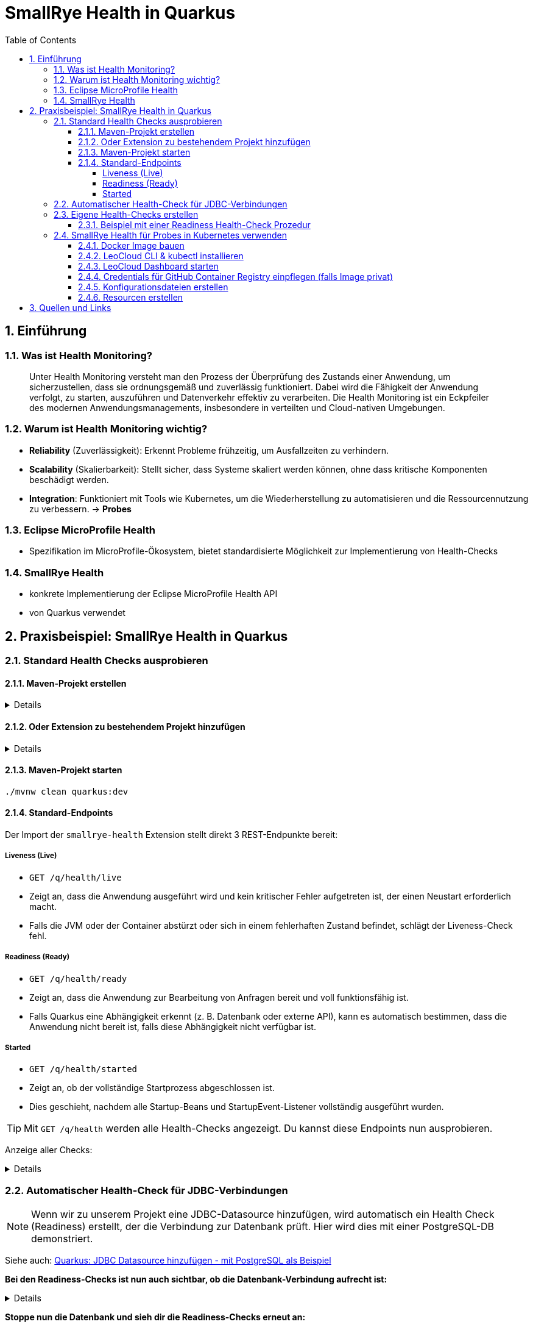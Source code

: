 = SmallRye Health in Quarkus
ifndef::imagesdir[:imagesdir: images]
:icons: font
:experimental:
:sectnums:
:toc:
:toclevels: 5
:experimental:

== Einführung

=== Was ist Health Monitoring?
[quote]
Unter Health Monitoring versteht man den Prozess der Überprüfung des Zustands einer Anwendung,
um sicherzustellen, dass sie ordnungsgemäß und zuverlässig funktioniert.
Dabei wird die Fähigkeit der Anwendung verfolgt, zu starten, auszuführen und Datenverkehr effektiv zu verarbeiten.
Die Health Monitoring ist ein Eckpfeiler des modernen Anwendungsmanagements,
insbesondere in verteilten und Cloud-nativen Umgebungen.

=== Warum ist Health Monitoring wichtig?
* *Reliability* (Zuverlässigkeit): Erkennt Probleme frühzeitig, um Ausfallzeiten zu verhindern.
* *Scalability* (Skalierbarkeit): Stellt sicher, dass Systeme skaliert werden können, ohne dass kritische Komponenten beschädigt werden.
* *Integration*: Funktioniert mit Tools wie Kubernetes, um die Wiederherstellung zu automatisieren und die Ressourcennutzung zu verbessern. -> *Probes*

=== Eclipse MicroProfile Health
* Spezifikation im MicroProfile-Ökosystem, bietet standardisierte Möglichkeit zur Implementierung von Health-Checks

=== SmallRye Health
* konkrete Implementierung der Eclipse MicroProfile Health API
* von Quarkus verwendet

== Praxisbeispiel: SmallRye Health in Quarkus

=== Standard Health Checks ausprobieren

==== Maven-Projekt erstellen

[%collapsible]
====
[source, bash]
----
mvn io.quarkus.platform:quarkus-maven-plugin:3.18.1:create \
    -DprojectGroupId==at.htlleonding \
    -DprojectArtifactId==microprofile-health-demo \
    -Dextensions=='smallrye-health' \
    -DnoCode
cd microprofile-health-demo
----
====

==== Oder Extension zu bestehendem Projekt hinzufügen

[%collapsible]
====
.Maven-Wrapper
[source, bash]
----
./mvnw quarkus:add-extension -Dextensions=='smallrye-health'
----

oder

.pom.xml
[source, xml]
----
<dependency>
    <groupId>io.quarkus</groupId>
    <artifactId>quarkus-smallrye-health</artifactId>
</dependency>
----
====

==== Maven-Projekt starten

[source, bash]
----
./mvnw clean quarkus:dev
----

==== Standard-Endpoints

Der Import der `smallrye-health` Extension stellt direkt 3 REST-Endpunkte bereit:

===== Liveness (Live)
* `GET /q/health/live`
* Zeigt an, dass die Anwendung ausgeführt wird und kein kritischer Fehler aufgetreten ist, der einen Neustart erforderlich macht.
* Falls die JVM oder der Container abstürzt oder sich in einem fehlerhaften Zustand befindet, schlägt der Liveness-Check fehl.

===== Readiness (Ready)
* `GET /q/health/ready`
* Zeigt an, dass die Anwendung zur Bearbeitung von Anfragen bereit und voll funktionsfähig ist.
* Falls Quarkus eine Abhängigkeit erkennt (z. B. Datenbank oder externe API), kann es automatisch bestimmen, dass die Anwendung nicht bereit ist, falls diese Abhängigkeit nicht verfügbar ist.

===== Started
* `GET /q/health/started`
* Zeigt an, ob der vollständige Startprozess abgeschlossen ist.
* Dies geschieht, nachdem alle Startup-Beans und StartupEvent-Listener vollständig ausgeführt wurden.

TIP: Mit `GET /q/health` werden alle Health-Checks angezeigt. Du kannst diese Endpoints nun ausprobieren.

Anzeige aller Checks:
[%collapsible]
====

.`/q/health`
[source, json]
----
{
    "status": "UP", <1>
    "checks": [ <2>
    ]
}
----

.`/q/health/live`
[source, json]
----
{
    "status": "UP", <1>
    "checks": [ <2>
    ]
}
----

.`/q/health/ready`
[source, json]
----
{
    "status": "UP", <1>
    "checks": [ <2>
    ]
}
----

.`/q/health/started`
[source, json]
----
{
    "status": "UP", <1>
    "checks": [ <2>
    ]
}
----
1. `status` gibt an, ob alle Health-Checks erfolgreich waren.
2. `checks` ist ein Array von individuellen Health-Checks (dazu später mehr).

====

=== Automatischer Health-Check für JDBC-Verbindungen

NOTE: Wenn wir zu unserem Projekt eine JDBC-Datasource hinzufügen, wird automatisch ein Health Check (Readiness) erstellt, der die Verbindung zur Datenbank prüft. Hier wird dies mit einer PostgreSQL-DB demonstriert.

Siehe auch: link:quarkus-add-jdbc-postgres-source[Quarkus: JDBC Datasource hinzufügen - mit PostgreSQL als Beispiel]

*Bei den Readiness-Checks ist nun auch sichtbar, ob die Datenbank-Verbindung aufrecht ist:*

[%collapsible]
====
.`/q/health/ready`
[source, json]
----
{
    "status": "UP",
    "checks": [
        {
            "name": "Database connections health check",
            "status": "UP",
            "data": {
                "<default>": "UP"
            }
        }
    ]
}
----
====

*Stoppe nun die Datenbank und sieh dir die Readiness-Checks erneut an:*

[%collapsible]
====
.`/q/health/ready`
[source, json]
----
{
    "status": "DOWN",
    "checks": [
        {
            "name": "Database connections health check",
            "status": "DOWN",
            "data": {
                "<default>": "Unable to execute the validation check for the default DataSource: Connection to localhost:5432 refused. Check that the hostname and port are correct and that the postmaster is accepting TCP/IP connections."
            }
        }
    ]
}
----
====

=== Eigene Health-Checks erstellen

Es ist auch möglich in Quarkus eigene Health-Checks zu erstellen.
Dabei implementiert deine Health-Check-Klasse das Interface `HealthCheck` und trägt die `@Liveness`, `@Readiness` oder `@Startup` Annotation - je nach dem welche Art von Health-Check gefordert ist.

==== Beispiel mit einer Readiness Health-Check Prozedur

[source, java]
----
package at.htlleonding.healthchecks;

import jakarta.enterprise.context.ApplicationScoped;
import org.eclipse.microprofile.health.HealthCheck;
import org.eclipse.microprofile.health.HealthCheckResponse;
import org.eclipse.microprofile.health.Readiness;

import java.util.Random;

@Readiness //<1>
@ApplicationScoped //<2>
public class CustomReadinessCheck implements HealthCheck { //<3>
    @Override
    public HealthCheckResponse call() { //<4>
        boolean b = new Random().nextBoolean(); //<5>

        if(b) {
            return HealthCheckResponse.up("custom readiness check"); //<6>
        } else {
            return HealthCheckResponse.down("custom readiness check"); //<7>
        }
    }
}

----
1. Die Klasse soll einen Readiness-Check durchführen, daher die Annotation `@Readiness`.
2. `@ApplicationScoped` wird empfohlen, damit nur eine Instanz für alle Requests verwendet wird.
3. Die Klasse implementiert das Interface `HealthCheck`
4. `call()` führt den Check durch und liefert ein `HealthCheckResponse` zurück
5. Hier wird durch einen zufälligen Boolean das Ergebnis des Health-Checks simuliert. Dies ist dann in einem Produktivsystem durch eine sinnvolle Methode zu erstzen (z.B. _Ist die DB-Verbindung aufrecht?_)
6. Im positiven Falle wird `HealthCheckResponse.up` mit dem Namen des Health-Checks zurückgegeben.
7. Im negativen Falle wird `HealthCheckResponse.down` mit dem Namen des Health-Checks zurückgegeben.

=== SmallRye Health für Probes in Kubernetes verwenden

[quote]
Kubernetes nutzt **Probes** zur Überwachung von Containern: **Liveness** für Neustarts, **Readiness** für die Traffic-Steuerung und **Startup** für lange Startprozesse. **SmallRye Health** stellt dafür die Endpunkte `/q/health/live`, `/q/health/ready` und `/q/health/started` bereit, die Kubernetes direkt nutzen kann, um den Zustand der Anwendung automatisch zu verwalten.

==== Docker Image bauen

Siehe auch: link:quarkus-build-docker-image[GitHub Actions: Docker Image einer Quarkus Applikation bauen]

==== LeoCloud CLI & kubectl installieren

Siehe auch: link:https://cloud.htl-leonding.ac.at/html/user-manual.html[LeoCloud User Manual]

==== LeoCloud Dashboard starten

Siehe auch: link:https://cloud.htl-leonding.ac.at/html/user-manual.html#_dashboard[LeoCloud User Manual > Dashboard]

==== Credentials für GitHub Container Registry einpflegen (falls Image privat)

[source, bash]
----
kubectl create secret docker-registry regcred \
  --docker-server=ghcr.io \
  --docker-username=YOUR_GITHUB_USERNAME \
  --docker-password=YOUR_GITHUB_PAT \ #<1>
  --docker-email=YOUR_EMAIL

----
1. Hier ist ein Token erforderlich, die einfache Eingabe des Passwortes funktioniert nicht

==== Konfigurationsdateien erstellen

*1.* PVC, Service & Deployment für die *PostgreSQL-Datenbank*

[%collapsible]
====
.k8s/postgres.yaml
[source, yaml]
----
apiVersion: v1
kind: PersistentVolumeClaim
metadata:
  name: postgres-pvc
spec:
  accessModes:
    - ReadWriteOnce
  resources:
    requests:
      storage: 1Gi

---
apiVersion: v1
kind: Service
metadata:
  name: postgres
spec:
  selector:
    app: postgres
  ports:
    - protocol: TCP
      port: 5432
      targetPort: 5432

---
apiVersion: apps/v1
kind: Deployment
metadata:
  name: postgres
spec:
  replicas: 1
  selector:
    matchLabels:
      app: postgres
  template:
    metadata:
      labels:
        app: postgres
    spec:
      containers:
        - name: postgres
          image: postgres:17-alpine
          ports:
            - containerPort: 5432
          env:
            - name: POSTGRES_USER
              value: app
            - name: POSTGRES_PASSWORD
              value: app
            - name: POSTGRES_DB
              value: db
          volumeMounts:
            - mountPath: /var/lib/postgresql/data
              name: postgres-storage
          livenessProbe:
            exec:
              command:
                - pg_isready
                - -U
                - app
            initialDelaySeconds: 5
            periodSeconds: 10
          readinessProbe:
            exec:
              command:
                - pg_isready
                - -U
                - app
            initialDelaySeconds: 3
            periodSeconds: 5
      volumes:
        - name: postgres-storage
          persistentVolumeClaim:
            claimName: postgres-pvc

----
====

*2.* Deployment & Service für die *Quarkus-Applikation*

[%collapsible]
====
.k8s/quarkus-app.yaml
[source, yaml]
----
apiVersion: apps/v1
kind: Deployment
metadata:
  name: quarkus-app
spec:
  replicas: 1
  selector:
    matchLabels:
      app: quarkus
  template:
    metadata:
      labels:
        app: quarkus
    spec:
      imagePullSecrets:
        - name: regcred  #<1>
      containers:
        - name: quarkus-app
          image: ghcr.io/2425-5bhif-wmc/01-referate-marksuus/mp-health-demo:latest #<2>
          ports:
            - containerPort: 8080
          env:
            - name: QUARKUS_DATASOURCE_JDBC_URL
              value: jdbc:postgresql://postgres:5432/db
            - name: QUARKUS_DATASOURCE_USERNAME
              value: app
            - name: QUARKUS_DATASOURCE_PASSWORD
              value: app
          startupProbe: #<3>
            httpGet:
              path: /q/health/started
              port: 8080
            timeoutSeconds: 5
            initialDelaySeconds: 15
          livenessProbe: #<4>
            httpGet:
              path: /q/health/live
              port: 8080
            initialDelaySeconds: 5
            periodSeconds: 10
          readinessProbe: #<5>
            httpGet:
              path: /q/health/ready
              port: 8080
            initialDelaySeconds: 3
            periodSeconds: 5

---
apiVersion: v1
kind: Service
metadata:
  name: quarkus-service
spec:
  selector:
    app: quarkus
  ports:
    - protocol: TCP
      port: 8080
      targetPort: 8080
  type: NodePort
----
1. Dies wird bei nicht-öffentlichen Images benötigt. Hierbei greifen wir auf das vorhin angelegt Secret zu.
2. Image-Name mit deinem ersetzen.
3. Konfiguration der Startup-Probe. Als Endpunkt wird `/q/health/started` verwendet.
4. Konfiguration der Liveness-Probe. Als Endpunkt wird `/q/health/live` verwendet.
5. Konfiguration der Readiness-Probe. Als Endpunkt wird `/q/health/ready` verwendet.

NOTE: *initialDelaySeconds*: Gibt an, wie lange Kubernetes nach dem Start des Containers wartet, bevor es die erste Probe durchführt.

NOTE: *periodSeconds*: Gibt an, wie oft (in Sekunden) Kubernetes die Probe wiederholt.

NOTE: *timeoutSeconds*: Gibt an, wie lange Kubernetes auf eine Antwort wartet, bevor die Probe als fehlgeschlagen gilt.
====

*3.* *Ingress* für die Quarkus-Applikation

[%collapsible]
====
.k8s/quarkus-ingress.yaml
[source, yaml]
----
apiVersion: networking.k8s.io/v1
kind: Ingress
metadata:
  name: quarkus-ingress
  annotations:
    nginx.ingress.kubernetes.io/enable-cors: "true"
    nginx.ingress.kubernetes.io/cors-allow-methods: "PUT, GET, POST, OPTIONS, DELETE"
    #nginx.ingress.kubernetes.io/rewrite-target: /
spec:
  ingressClassName: nginx
  rules:
    - host: if200156.cloud.htl-leonding.ac.at #<1>
      http:
        paths:
          - path: /
            pathType: Prefix
            backend:
              service:
                name: quarkus-service
                port:
                  number: 8080
----
1. Mit deinem Namespace ersetzen
====

==== Resourcen erstellen

.im Verzeichnis der Konfigurationsdateien (k8s)
[source, bash]
----
kubectl apply -f postgres.yaml
kubectl apply -f quarkus-app.yaml
kubectl apply -f quarkus-ingress.yaml
----

== Quellen und Links
* https://quarkus.io/guides/smallrye-health[quarkus.io: SmallRye Health]
* https://github.com/smallrye/smallrye-health[GitHub: SmallRye Health]
* https://github.com/eclipse/microprofile-health/[GitHub: Eclipse MicroProfile Health]
